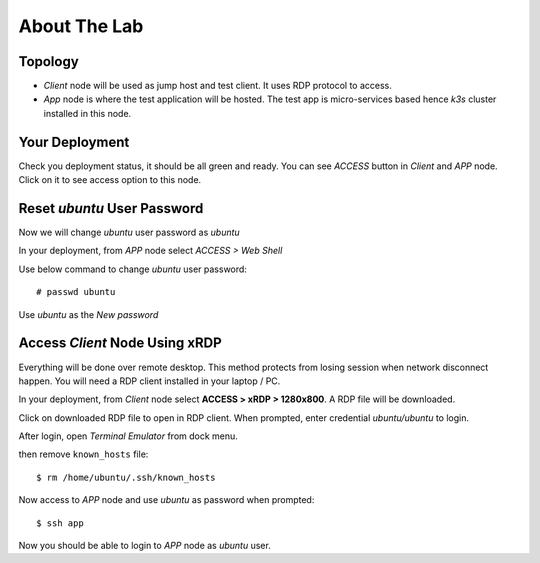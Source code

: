 About The Lab
====

Topology
----

.. image:: img/topologi.jpeg

- *Client* node will be used as jump host and test client. It uses RDP protocol to access.

- *App* node is where the test application will be hosted. The test app is micro-services based hence *k3s* cluster installed in this node.

Your Deployment
----

Check you deployment status, it should be all green and ready.
You can see *ACCESS* button in *Client* and *APP* node.
Click on it to see access option to this node.

.. image:: img/deployment.png

Reset *ubuntu* User Password
----

Now we will change *ubuntu* user password as *ubuntu*

In your deployment, from *APP* node select *ACCESS > Web Shell*

.. image:: img/webshell.png

Use below command to change *ubuntu* user password::

    # passwd ubuntu

Use *ubuntu* as the *New password*

.. image:: img/ch-ubuntu-passwd.png

Access *Client* Node Using xRDP
----

Everything will be done over remote desktop.
This method protects from losing session when network disconnect happen.
You will need a RDP client installed in your laptop / PC.

In your deployment, from *Client* node select **ACCESS > xRDP > 1280x800**. A RDP file will be downloaded.

.. image:: img/xrdp.png

Click on downloaded RDP file to open in RDP client.
When prompted, enter credential *ubuntu/ubuntu* to login.

.. image:: img/xrdp2.png

After login, open *Terminal Emulator* from dock menu.

.. image:: img/dock-menu.png

then remove ``known_hosts`` file::

    $ rm /home/ubuntu/.ssh/known_hosts

Now access to *APP* node and use *ubuntu* as password when prompted::

    $ ssh app

Now you should be able to login to *APP* node as *ubuntu* user.